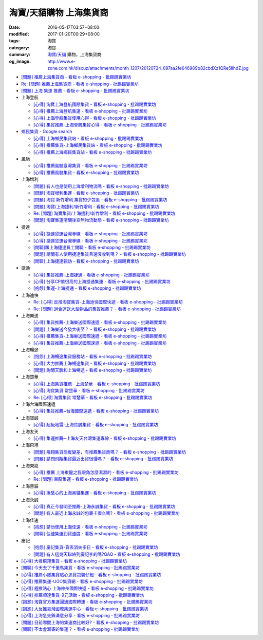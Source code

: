 淘寶/天貓購物 上海集貨商
########################

:date: 2016-05-17T03:57+08:00
:modified: 2017-01-20T00:29+08:00
:tags: 淘寶
:category: 淘寶
:summary: `淘寶`_/`天貓`_ 購物，上海集貨商
:og_image: http://www.e-zone.com.hk/discuz/attachments/month_1207/20120724_097aa2fe646989b82cbdXz1QRe5IihdZ.jpg


- `[問題] 推薦上海集貨商 - 看板 e-shopping - 批踢踢實業坊 <https://www.ptt.cc/bbs/e-shopping/M.1463728278.A.107.html>`_
- `Re: [問題] 推薦上海集貨商 - 看板 e-shopping - 批踢踢實業坊 <https://www.ptt.cc/bbs/e-shopping/M.1464360307.A.EB3.html>`_
- `[問題] 上海 集運 推薦 - 看板 e-shopping - 批踢踢實業坊 <https://www.ptt.cc/bbs/e-shopping/M.1480216503.A.66B.html>`_

- 上海登航

  * `[心得] 淘寶上海登航國際集貨 - 看板 e-shopping - 批踢踢實業坊 <https://www.ptt.cc/bbs/e-shopping/M.1460818637.A.D90.html>`_
  * `[心得] 推薦上海登航集運 - 看板 e-shopping - 批踢踢實業坊 <https://www.ptt.cc/bbs/e-shopping/M.1461086864.A.5CD.html>`_
  * `[心得] 上海登航集貨使用心得 - 看板 e-shopping - 批踢踢實業坊 <https://www.ptt.cc/bbs/e-shopping/M.1461652545.A.0B3.html>`_
  * `[心得] 集貨推薦-上海登航集貨心得 - 看板 e-shopping - 批踢踢實業坊 <https://www.ptt.cc/bbs/e-shopping/M.1476713081.A.A49.html>`_

- `鄉民集貨 - Google search <https://www.google.com/search?q=%E9%84%89%E6%B0%91%E9%9B%86%E8%B2%A8>`_

  * `[心得] 上海鄉民集貨站 - 看板 e-shopping - 批踢踢實業坊 <https://www.ptt.cc/bbs/e-shopping/M.1430155917.A.C24.html>`_
  * `[心得] 推薦集貨-上海鄉民集貨站 - 看板 e-shopping - 批踢踢實業坊 <https://www.ptt.cc/bbs/e-shopping/M.1407587047.A.343.html>`_
  * `[心得] 推薦上海鄉民集貨站 - 看板 e-shopping - 批踢踢實業坊 <https://www.ptt.cc/bbs/e-shopping/M.1417067269.A.891.html>`_

- 風馳

  * `[心得] 推薦風馳臺灣集貨 - 看板 e-shopping - 批踢踢實業坊 <https://www.ptt.cc/bbs/e-shopping/M.1460986656.A.F9C.html>`_
  * `[心得] 推薦風馳集貨 - 看板 e-shopping - 批踢踢實業坊 <https://www.ptt.cc/bbs/e-shopping/M.1461726539.A.07E.html>`_

- 上海增利

  * `[問題] 有人也是使用上海增利物流嗎 - 看板 e-shopping - 批踢踢實業坊 <https://www.ptt.cc/bbs/e-shopping/M.1460940705.A.1AA.html>`_
  * `[問題] 淘寶增利集運 - 看板 e-shopping - 批踢踢實業坊 <https://www.ptt.cc/bbs/e-shopping/M.1460905438.A.1A8.html>`_
  * `[問題] 淘寶 新竹增利 集貨短少包裹 - 看板 e-shopping - 批踢踢實業坊 <https://www.ptt.cc/bbs/e-shopping/M.1461043531.A.9BC.html>`_
  * `[問題] 淘寶/上海捷利/新竹增利 - 看板 e-shopping - 批踢踢實業坊 <https://www.ptt.cc/bbs/e-shopping/M.1462942685.A.EA4.html>`_
  * `Re: [問題] 淘寶集貨/上海捷利/新竹增利 - 看板 e-shopping - 批踢踢實業坊 <https://www.ptt.cc/bbs/e-shopping/M.1463224301.A.716.html>`_
  * `[問題] 淘寶集運清關後查無物流動態 - 看板 e-shopping - 批踢踢實業坊 <https://www.ptt.cc/bbs/e-shopping/M.1465189709.A.9EA.html>`_

- 捷達

  * `[心得] 捷達貨運台灣專線 - 看板 e-shopping - 批踢踢實業坊 <https://www.ptt.cc/bbs/e-shopping/M.1460914592.A.F2A.html>`__
  * `[心得] 捷達貨運台灣專線 - 看板 e-shopping - 批踢踢實業坊 <https://www.ptt.cc/bbs/e-shopping/M.1462878846.A.CE1.html>`__
  * `[閒聊]跟上海捷達員工閒聊 - 看板 e-shopping - 批踢踢實業坊 <https://www.ptt.cc/bbs/e-shopping/M.1482656962.A.5F8.html>`_
  * `[問題] 請問有人使用捷達集貨且還沒收到嗎？ - 看板 e-shopping - 批踢踢實業坊 <https://www.ptt.cc/bbs/e-shopping/M.1482838861.A.4AD.html>`_
  * `[閒聊] 上海捷達親訪 - 看板 e-shopping - 批踢踢實業坊 <https://www.ptt.cc/bbs/e-shopping/M.1484816771.A.4E5.html>`_

- 捷通

  * `[心得] 集貨推薦-上海捷通 - 看板 e-shopping - 批踢踢實業坊 <https://www.ptt.cc/bbs/e-shopping/M.1463395671.A.430.html>`_
  * `[心得] 分享CP值很高的上海捷通集運 - 看板 e-shopping - 批踢踢實業坊 <https://www.ptt.cc/bbs/e-shopping/M.1463844434.A.07A.html>`_
  * `[抱怨] 集運-上海捷通 - 看板 e-shopping - 批踢踢實業坊 <https://www.ptt.cc/bbs/e-shopping/M.1482487945.A.325.html>`_

- 上海迪快

  * `Re: [心得] 反推淘寶集貨-上海迪快國際快遞 - 看板 e-shopping - 批踢踢實業坊 <https://www.ptt.cc/bbs/e-shopping/M.1461954608.A.988.html>`_
  * `Re: [問題] 適合運送大型物品的集貨推薦？ - 看板 e-shopping - 批踢踢實業坊 <https://www.ptt.cc/bbs/e-shopping/M.1464053488.A.76E.html>`_

- 上海樂送

  * `[心得] 集貨推薦-上海樂送國際速遞 - 看板 e-shopping - 批踢踢實業坊 <https://www.ptt.cc/bbs/e-shopping/M.1462801418.A.3DE.html>`__
  * `[問題] 上海樂送今發大後至？ - 看板 e-shopping - 批踢踢實業坊 <https://www.ptt.cc/bbs/e-shopping/M.1463287523.A.7CD.html>`_
  * `[心得] 推薦集貨-上海樂送國際速遞 - 看板 e-shopping - 批踢踢實業坊 <https://www.ptt.cc/bbs/e-shopping/M.1465737299.A.2F0.html>`_
  * `[心得] 集貨推薦-上海樂送國際速遞 - 看板 e-shopping - 批踢踢實業坊 <https://www.ptt.cc/bbs/e-shopping/M.1470230315.A.900.html>`__

- 上海暢途

  * `[抱怨] 上海暢途集貨服務站 - 看板 e-shopping - 批踢踢實業坊 <https://www.ptt.cc/bbs/e-shopping/M.1482557551.A.924.html>`_
  * `[心得] 大力推薦上海暢途集貨 - 看板 e-shopping - 批踢踢實業坊 <https://www.ptt.cc/bbs/e-shopping/M.1479477616.A.63E.html>`_
  * `[問題] 詢問天駿和上海暢途 - 看板 e-shopping - 批踢踢實業坊 <https://www.ptt.cc/bbs/e-shopping/M.1484242664.A.027.html>`_

- 上海楚華

  * `[心得] 上海集貨推薦--上海楚華 - 看板 e-shopping - 批踢踢實業坊 <https://www.ptt.cc/bbs/e-shopping/M.1471783561.A.91F.html>`_
  * `[心得] 淘寶集貨 常楚華 - 看板 e-shopping - 批踢踢實業坊 <https://www.ptt.cc/bbs/e-shopping/M.1479234559.A.DBF.html>`_
  * `Re: [心得] 淘寶集貨 常楚華 - 看板 e-shopping - 批踢踢實業坊 <https://www.ptt.cc/bbs/e-shopping/M.1481785880.A.19D.html>`_

- 上海台海國際速遞

  * `[心得] 集貨推薦~台海國際速遞 - 看板 e-shopping - 批踢踢實業坊 <https://www.ptt.cc/bbs/e-shopping/M.1467529522.A.0C0.html>`_

- 上海寶誠

  * `[心得] 超級地雷-上海寶誠集貨 - 看板 e-shopping - 批踢踢實業坊 <https://www.ptt.cc/bbs/e-shopping/M.1478099295.A.D12.html>`_

- 上海友天

  * `[心得] 集運推薦─上海友天台灣集運專線 - 看板 e-shopping - 批踢踢實業坊 <https://www.ptt.cc/bbs/e-shopping/M.1470751909.A.7E1.html>`_

- 上海飛翔

  * `[問題] 飛翔集貨態度變差，有推薦集貨商嗎？ - 看板 e-shopping - 批踢踢實業坊 <https://www.ptt.cc/bbs/e-shopping/M.1475136912.A.153.html>`_
  * `[問題] 請問飛翔集貨最近出貨很慢嗎？ - 看板 e-shopping - 批踢踢實業坊 <https://www.ptt.cc/bbs/e-shopping/M.1483362005.A.A23.html>`_

- 上海東龍

  * `[心得] 推薦 上海東龍之我眼角怎麼濕濕的 - 看板 e-shopping - 批踢踢實業坊 <https://www.ptt.cc/bbs/e-shopping/M.1461091635.A.0A5.html>`_
  * `Re: [問題] 東龍集運 - 看板 e-shopping - 批踢踢實業坊 <https://www.ptt.cc/bbs/e-shopping/M.1480175005.A.8C3.html>`_

- 上海黑貓

  * `[心得] 揪感心的上海黑貓集運 - 看板 e-shopping - 批踢踢實業坊 <https://www.ptt.cc/bbs/e-shopping/M.1471440310.A.E39.html>`_

- 上海永誠

  * `[心得] 真正今發明至推薦-上海永誠集貨 - 看板 e-shopping - 批踢踢實業坊 <https://www.ptt.cc/bbs/e-shopping/M.1462886717.A.4A3.html>`_
  * `[問題] 有人最近上海永誠的包裹卡很久嗎? - 看板 e-shopping - 批踢踢實業坊 <https://www.ptt.cc/bbs/e-shopping/M.1483435786.A.CD2.html>`_

- 上海佳速

  * `[抱怨] 請勿使用上海佳速 - 看板 e-shopping - 批踢踢實業坊 <https://www.ptt.cc/bbs/e-shopping/M.1464587420.A.65F.html>`_
  * `[閒聊] 佳速集運到貨速度 - 看板 e-shopping - 批踢踢實業坊 <https://www.ptt.cc/bbs/e-shopping/M.1483943305.A.98E.html>`_

- 慶記

  * `[抱怨] 慶記集貨-貨丟消失多日 - 看板 e-shopping - 批踢踢實業坊 <https://www.ptt.cc/bbs/e-shopping/M.1483500779.A.1CA.html>`_
  * `[問題] 有人這幾天聯絡到慶記李的嗎?QAQ - 看板 e-shopping - 批踢踢實業坊 <https://www.ptt.cc/bbs/e-shopping/M.1484761164.A.BA0.html>`_

- `[心得] 大推飛翔集貨 - 看板 e-shopping - 批踢踢實業坊 <https://www.ptt.cc/bbs/e-shopping/M.1461738155.A.66A.html>`_
- `[閒聊] 今天去了千里馬集貨 - 看板 e-shopping - 批踢踢實業坊 <https://www.ptt.cc/bbs/e-shopping/M.1462455609.A.911.html>`_
- `[心得] 推薦小鵬集貨貼心追貨包裝仔細 - 看板 e-shopping - 批踢踢實業坊 <https://www.ptt.cc/bbs/e-shopping/M.1462467131.A.BD3.html>`_
- `[心得] 推薦集運-UGO集貨網 - 看板 e-shopping - 批踢踢實業坊 <https://www.ptt.cc/bbs/e-shopping/M.1463675969.A.A54.html>`_
- `[心得] 極推貼心 上海神州國際快遞 - 看板 e-shopping - 批踢踢實業坊 <https://www.ptt.cc/bbs/e-shopping/M.1464487498.A.FCE.html>`_
- `[心得] 推薦順達集貨-9元活動 - 看板 e-shopping - 批踢踢實業坊 <https://www.ptt.cc/bbs/e-shopping/M.1464928335.A.4B5.html>`_
- `[抱怨] 淘寶官方集運圓通國際轉運 - 看板 e-shopping - 批踢踢實業坊 <https://www.ptt.cc/bbs/e-shopping/M.1482756817.A.A64.html>`_
- `[抱怨] 大反推臺灣國際集運中心 - 看板 e-shopping - 批踢踢實業坊 <https://www.ptt.cc/bbs/e-shopping/M.1484034156.A.427.html>`_
- `[心得] 上海急先鋒滿意分享 - 看板 e-shopping - 批踢踢實業坊 <https://www.ptt.cc/bbs/e-shopping/M.1484236632.A.16D.html>`_
- `[問題] 目前哪間上海的集運商比較好? - 看板 e-shopping - 批踢踢實業坊 <https://www.ptt.cc/bbs/e-shopping/M.1484808614.A.3A0.html>`_
- `[閒聊] 不太會漏寄的集運？ - 看板 e-shopping - 批踢踢實業坊 <https://www.ptt.cc/bbs/e-shopping/M.1484728516.A.1BE.html>`_


.. _淘寶: https://www.taobao.com/
.. _天貓: https://www.tmall.com/
